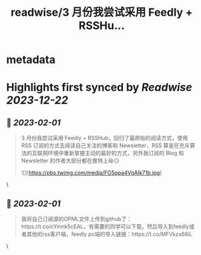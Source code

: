 :PROPERTIES:
:title: readwise/3 月份我尝试采用 Feedly + RSSHu...
:END:


* metadata
:PROPERTIES:
:author: [[super_leeyom on Twitter]]
:full-title: "3 月份我尝试采用 Feedly + RSSHu..."
:category: [[tweets]]
:url: https://twitter.com/super_leeyom/status/1508259092506177538
:image-url: https://pbs.twimg.com/profile_images/1445719760159707140/28z1iUFt.jpg
:END:

* Highlights first synced by [[Readwise]] [[2023-12-22]]
** 📌 [[2023-02-01]]
#+BEGIN_QUOTE
3 月份我尝试采用 Feedly + RSSHub，回归了最原始的阅读方式，使用 RSS 订阅的方式去阅读自己关注的博客和 Newsletter，RSS 算是在充斥算法的互联网环境中重新掌握主动的最好的方式，另外我订阅的 Blog 和 Newsletter 的作者大部分都在推特上😆😏 

![](https://pbs.twimg.com/media/FO5ppa4VgAIk71b.jpg) 
#+END_QUOTE\
** 📌 [[2023-02-01]]
#+BEGIN_QUOTE
我将自己订阅源的OPML文件上传到github了：https://t.co/cYmnk5cEAL，有需要的同学可以下载，然后导入到feedly或者其他的rss客户端，feedly pc端的导入链接：https://t.co/MFVkzx68iL 
#+END_QUOTE\